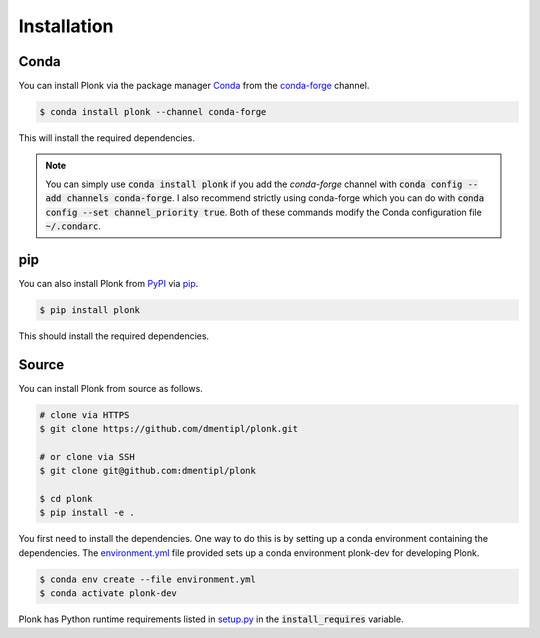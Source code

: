 ============
Installation
============

-----
Conda
-----

You can install Plonk via the package manager `Conda <https://docs.conda.io/>`_
from the `conda-forge <https://conda-forge.org/>`_ channel.

.. code-block:: console

    $ conda install plonk --channel conda-forge

This will install the required dependencies.

.. note::

    You can simply use :code:`conda install plonk` if you add the `conda-forge`
    channel with :code:`conda config --add channels conda-forge`. I also
    recommend strictly using conda-forge which you can do with :code:`conda
    config --set channel_priority true`. Both of these commands modify the Conda
    configuration file :code:`~/.condarc`.

---
pip
---

You can also install Plonk from `PyPI <https://pypi.org/>`_ via `pip
<https://pip.pypa.io/>`_.

.. code-block:: console

    $ pip install plonk

This should install the required dependencies.

------
Source
------

You can install Plonk from source as follows.

.. code-block:: console

    # clone via HTTPS
    $ git clone https://github.com/dmentipl/plonk.git

    # or clone via SSH
    $ git clone git@github.com:dmentipl/plonk

    $ cd plonk
    $ pip install -e .

You first need to install the dependencies. One way to do this is by setting
up a conda environment containing the dependencies. The `environment.yml
<https://github.com/dmentipl/plonk/blob/master/environment.yml>`_ file
provided sets up a conda environment plonk-dev for developing Plonk.

.. code-block:: console

    $ conda env create --file environment.yml
    $ conda activate plonk-dev

Plonk has Python runtime requirements listed in `setup.py
<https://github.com/dmentipl/plonk/blob/master/setup.py>`_ in the
:code:`install_requires` variable.
